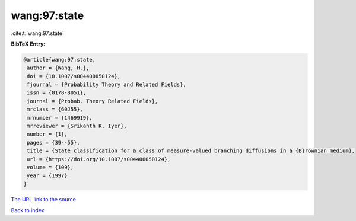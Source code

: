 wang:97:state
=============

:cite:t:`wang:97:state`

**BibTeX Entry:**

.. code-block:: bibtex

   @article{wang:97:state,
    author = {Wang, H.},
    doi = {10.1007/s004400050124},
    fjournal = {Probability Theory and Related Fields},
    issn = {0178-8051},
    journal = {Probab. Theory Related Fields},
    mrclass = {60J55},
    mrnumber = {1469919},
    mrreviewer = {Srikanth K. Iyer},
    number = {1},
    pages = {39--55},
    title = {State classification for a class of measure-valued branching diffusions in a {B}rownian medium},
    url = {https://doi.org/10.1007/s004400050124},
    volume = {109},
    year = {1997}
   }
`The URL link to the source <ttps://doi.org/10.1007/s004400050124}>`_


`Back to index <../By-Cite-Keys.html>`_

